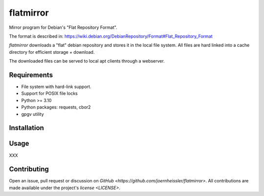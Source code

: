 ==========
flatmirror
==========

Mirror program for Debian's "Flat Repository Format".

The format is described in:
https://wiki.debian.org/DebianRepository/Format#Flat_Repository_Format

`flatmirror` downloads a "flat" debian repository and stores it in the local file system.
All files are hard linked into a cache directory for efficient storage + download.

The downloaded files can be served to local apt clients through a webserver.

Requirements
------------
* File system with hard-link support.
* Support for POSIX file locks
* Python >= 3.10
* Python packages: requests, cbor2
* gpgv utility

Installation
------------
.. console::

    # apt install python3 python3-requests python3-cbor2 gpgv
    # cp flatmirror /usr/local/bin/

Usage
-----
XXX

Contributing
------------
Open an issue, pull request or discussion on `GitHub <https://github.com/joernheissler/flatmirror>`.
All contributions are made available under the project's `license <LICENSE>`.
